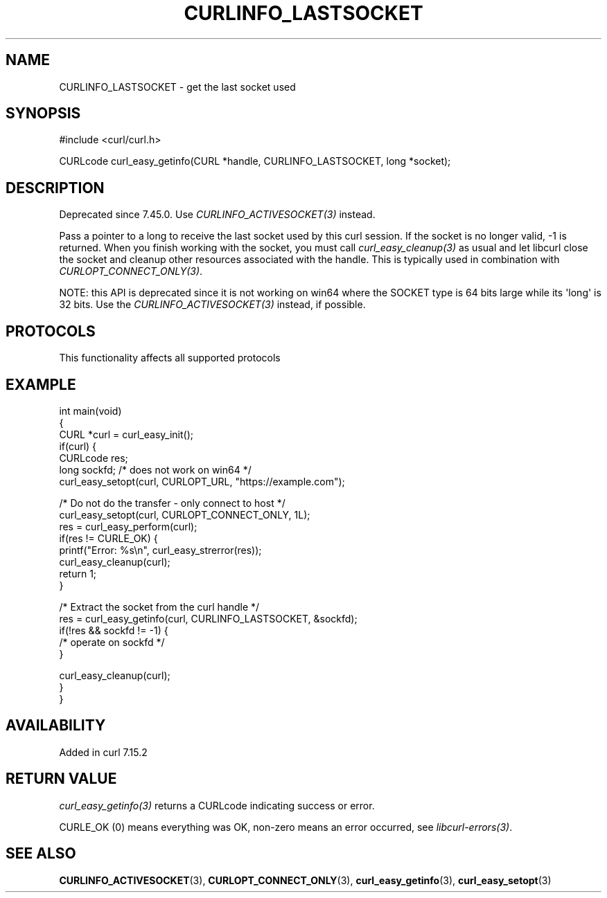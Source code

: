 .\" generated by cd2nroff 0.1 from CURLINFO_LASTSOCKET.md
.TH CURLINFO_LASTSOCKET 3 "2025-02-12" libcurl
.SH NAME
CURLINFO_LASTSOCKET \- get the last socket used
.SH SYNOPSIS
.nf
#include <curl/curl.h>

CURLcode curl_easy_getinfo(CURL *handle, CURLINFO_LASTSOCKET, long *socket);
.fi
.SH DESCRIPTION
Deprecated since 7.45.0. Use \fICURLINFO_ACTIVESOCKET(3)\fP instead.

Pass a pointer to a long to receive the last socket used by this curl
session. If the socket is no longer valid, \-1 is returned. When you finish
working with the socket, you must call \fIcurl_easy_cleanup(3)\fP as usual and
let libcurl close the socket and cleanup other resources associated with the
handle. This is typically used in combination with
\fICURLOPT_CONNECT_ONLY(3)\fP.

NOTE: this API is deprecated since it is not working on win64 where the SOCKET
type is 64 bits large while its \(aqlong\(aq is 32 bits. Use the
\fICURLINFO_ACTIVESOCKET(3)\fP instead, if possible.
.SH PROTOCOLS
This functionality affects all supported protocols
.SH EXAMPLE
.nf
int main(void)
{
  CURL *curl = curl_easy_init();
  if(curl) {
    CURLcode res;
    long sockfd; /* does not work on win64 */
    curl_easy_setopt(curl, CURLOPT_URL, "https://example.com");

    /* Do not do the transfer - only connect to host */
    curl_easy_setopt(curl, CURLOPT_CONNECT_ONLY, 1L);
    res = curl_easy_perform(curl);
    if(res != CURLE_OK) {
      printf("Error: %s\\n", curl_easy_strerror(res));
      curl_easy_cleanup(curl);
      return 1;
    }

    /* Extract the socket from the curl handle */
    res = curl_easy_getinfo(curl, CURLINFO_LASTSOCKET, &sockfd);
    if(!res && sockfd != -1) {
      /* operate on sockfd */
    }

    curl_easy_cleanup(curl);
  }
}
.fi
.SH AVAILABILITY
Added in curl 7.15.2
.SH RETURN VALUE
\fIcurl_easy_getinfo(3)\fP returns a CURLcode indicating success or error.

CURLE_OK (0) means everything was OK, non\-zero means an error occurred, see
\fIlibcurl\-errors(3)\fP.
.SH SEE ALSO
.BR CURLINFO_ACTIVESOCKET (3),
.BR CURLOPT_CONNECT_ONLY (3),
.BR curl_easy_getinfo (3),
.BR curl_easy_setopt (3)
